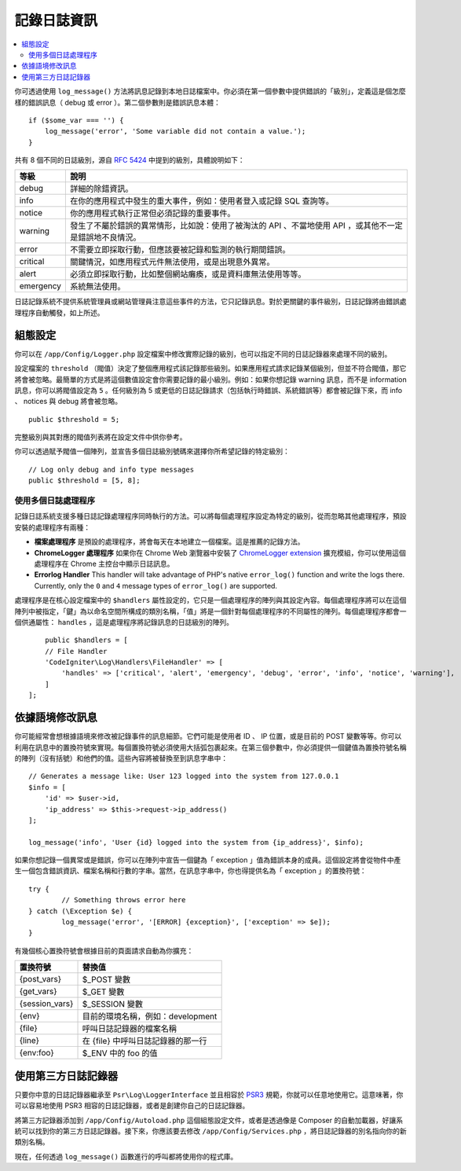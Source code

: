 ###################
記錄日誌資訊
###################

.. contents::
    :local:
    :depth: 2

你可透過使用 ``log_message()`` 方法將訊息記錄到本地日誌檔案中。你必須在第一個參數中提供錯誤的「級別」，定義這是個怎麼樣的錯誤訊息（ debug 或 error ）。第二個參數則是錯誤訊息本體：

::

    if ($some_var === '') {
        log_message('error', 'Some variable did not contain a value.');
    }

共有 8 個不同的日誌級別，源自  `RFC 5424 <https://tools.ietf.org/html/rfc5424>`_  中提到的級別，具體說明如下：

=========== ==================================================================
等級        說明
=========== ==================================================================
debug       詳細的除錯資訊。
info        在你的應用程式中發生的重大事件，例如：使用者登入或記錄 SQL 查詢等。
notice      你的應用程式執行正常但必須記錄的重要事件。
warning     發生了不屬於錯誤的異常情形，比如說：使用了被淘汰的 API 、不當地使用 API ，或其他不一定是錯誤地不良情況。
error       不需要立即採取行動，但應該要被記錄和監測的執行期間錯誤。
critical    關鍵情況，如應用程式元件無法使用，或是出現意外異常。
alert       必須立即採取行動，比如整個網站癱瘓，或是資料庫無法使用等等。
emergency   系統無法使用。
=========== ==================================================================


日誌記錄系統不提供系統管理員或網站管理員注意這些事件的方法，它只記錄訊息。對於更關鍵的事件級別，日誌記錄將由錯誤處理程序自動觸發，如上所述。

組態設定
=============

你可以在 ``/app/Config/Logger.php`` 設定檔案中修改實際記錄的級別，也可以指定不同的日誌記錄器來處理不同的級別。

設定檔案的 ``threshold`` （閥值）決定了整個應用程式該記錄那些級別。如果應用程式請求記錄某個級別，但並不符合閥值，那它將會被忽略。最簡單的方式是將這個數值設定會你需要記錄的最小級別。例如：如果你想記錄 warning 訊息，而不是 information 訊息，你可以將閥值設定為 ``5`` 。任何級別為 5 或更低的日誌記錄請求（包括執行時錯誤、系統錯誤等）都會被記錄下來，而 info 、 notices 與 debug 將會被忽略。

::

	public $threshold = 5;

完整級別與其對應的閥值列表將在設定文件中供你參考。

你可以透過賦予閥值一個陣列，並宣告多個日誌級別號碼來選擇你所希望記錄的特定級別：

::

	// Log only debug and info type messages
	public $threshold = [5, 8];

使用多個日誌處理程序
---------------------------

記錄日誌系統支援多種日誌記錄處理程序同時執行的方法。可以將每個處理程序設定為特定的級別，從而忽略其他處理程序，預設安裝的處理程序有兩種：

- **檔案處理程序** 是預設的處理程序，將會每天在本地建立一個檔案。這是推薦的記錄方法。
- **ChromeLogger 處理程序** 如果你在 Chrome Web 瀏覽器中安裝了 `ChromeLogger extension <https://craig.is/writing/chrome-logger>`_ 擴充模組，你可以使用這個處理程序在 Chrome 主控台中顯示日誌訊息。
- **Errorlog Handler** This handler will take advantage of PHP's native ``error_log()`` function and write
  the logs there. Currently, only the ``0`` and ``4`` message types of ``error_log()`` are supported.

處理程序是在核心設定檔案中的 ``$handlers`` 屬性設定的，它只是一個處理程序的陣列與其設定內容。每個處理程序將可以在這個陣列中被指定，「鍵」為以命名空間所構成的類別名稱，「值」將是一個針對每個處理程序的不同屬性的陣列。每個處理程序都會一個供通屬性： ``handles`` ，這是處理程序將記錄訊息的日誌級別的陣列。

::

	public $handlers = [
        // File Handler
        'CodeIgniter\Log\Handlers\FileHandler' => [
            'handles' => ['critical', 'alert', 'emergency', 'debug', 'error', 'info', 'notice', 'warning'],
        ]
    ];

依據語境修改訊息
==================================

你可能經常會想根據語境來修改被記錄事件的訊息細節。它們可能是使用者 ID 、 IP 位置，或是目前的 POST 變數等等。你可以利用在訊息中的置換符號來實現。每個置換符號必須使用大括弧包裹起來。在第三個參數中，你必須提供一個鍵值為置換符號名稱的陣列（沒有括號）和他們的值。這些內容將被替換至到訊息字串中：

::

    // Generates a message like: User 123 logged into the system from 127.0.0.1
    $info = [
        'id' => $user->id,
        'ip_address' => $this->request->ip_address()
    ];

    log_message('info', 'User {id} logged into the system from {ip_address}', $info);

如果你想記錄一個異常或是錯誤，你可以在陣列中宣告一個鍵為「 exception 」值為錯誤本身的成員。這個設定將會從物件中產生一個包含錯誤資訊、檔案名稱和行數的字串。當然，在訊息字串中，你也得提供名為「 exception 」的置換符號：

::

	try {
		// Something throws error here
	} catch (\Exception $e) {
		log_message('error', '[ERROR] {exception}', ['exception' => $e]);
	}

有幾個核心置換符號會根據目前的頁面請求自動為你擴充：

+----------------+---------------------------------------------------+
| 置換符號       | 替換值                                            |
+================+===================================================+
| {post_vars}    | $_POST 變數                                       |
+----------------+---------------------------------------------------+
| {get_vars}     | $_GET 變數                                        |
+----------------+---------------------------------------------------+
| {session_vars} | $_SESSION 變數                                    |
+----------------+---------------------------------------------------+
| {env}          | 目前的環境名稱，例如：development                 |
+----------------+---------------------------------------------------+
| {file}         | 呼叫日誌記錄器的檔案名稱                          |
+----------------+---------------------------------------------------+
| {line}         | 在 {file} 中呼叫日誌記錄器的那一行                |
+----------------+---------------------------------------------------+
| {env:foo}      | $_ENV 中的 foo 的值                               |
+----------------+---------------------------------------------------+


使用第三方日誌記錄器
=========================

只要你中意的日誌記錄器繼承至 ``Psr\Log\LoggerInterface`` 並且相容於 `PSR3 <https://www.php-fig.org/psr/psr-3/>`_ 規範，你就可以任意地使用它。這意味著，你可以容易地使用 PSR3 相容的日誌記錄器，或者是創建你自己的日誌記錄器。

將第三方記錄器添加到 ``/app/Config/Autoload.php`` 這個組態設定文件，或者是透過像是 Composer 的自動加載器，好讓系統可以找到你的第三方日誌記錄器。接下來，你應該要去修改 ``/app/Config/Services.php`` ，將日誌記錄器的別名指向你的新類別名稱。

現在，任何透過 ``log_message()`` 函數進行的呼叫都將使用你的程式庫。